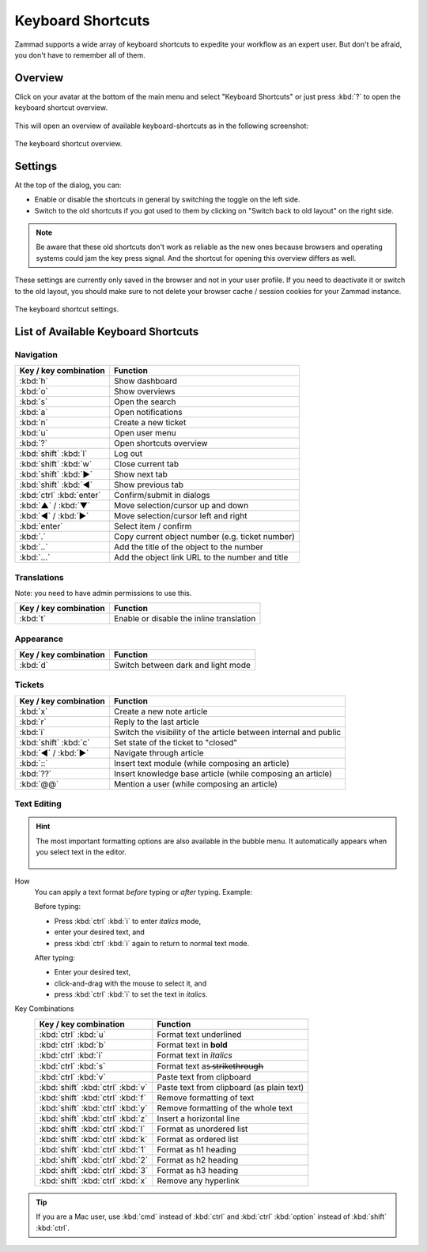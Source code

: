 Keyboard Shortcuts
==================

Zammad supports a wide array of keyboard shortcuts to expedite your workflow as
an expert user. But don't be afraid, you don't have to remember all of them.

Overview
--------

Click on your avatar at the bottom of the main menu and select "Keyboard
Shortcuts" or just press :kbd:`?` to open the keyboard shortcut overview.

.. figure:: /images/advanced/profile-shortcuts.png
   :alt: User submenu
   :align: center
   :scale: 85%

This will open an overview of available keyboard-shortcuts as in the following
screenshot:

.. figure:: /images/advanced/keyboard-shortcuts.png
   :alt: Keyboard shortcut cheat sheet
   :align: center
   :scale: 85%

   The keyboard shortcut overview.

Settings
--------

At the top of the dialog, you can:

- Enable or disable the shortcuts in general by switching the toggle on the
  left side.
- Switch to the old shortcuts if you got used to them by
  clicking on "Switch back to old layout" on the right side.

.. note:: Be aware that
   these old shortcuts don't work as reliable as the new ones because browsers
   and operating systems could jam the key press signal. And the shortcut for
   opening this overview differs as well.

These settings are currently only saved in the browser and not in your user
profile. If you need to deactivate it or switch to the old layout, you should
make sure to not delete your browser cache / session cookies for your Zammad
instance.

.. figure:: /images/advanced/keyboard-shortcuts-settings.png
   :alt: Keyboard shortcut settings
   :align: center
   :scale: 85%

   The keyboard shortcut settings.

List of Available Keyboard Shortcuts
------------------------------------

Navigation
^^^^^^^^^^

========================================   =================================================
Key / key combination                      Function
========================================   =================================================
:kbd:`h`                                   Show dashboard
:kbd:`o`                                   Show overviews
:kbd:`s`                                   Open the search
:kbd:`a`                                   Open notifications
:kbd:`n`                                   Create a new ticket
:kbd:`u`                                   Open user menu
:kbd:`?`                                   Open shortcuts overview
:kbd:`shift` :kbd:`l`                      Log out
:kbd:`shift` :kbd:`w`                      Close current tab
:kbd:`shift` :kbd:`▶`                      Show next tab
:kbd:`shift` :kbd:`◀`                      Show previous tab
:kbd:`ctrl` :kbd:`enter`                   Confirm/submit in dialogs
:kbd:`▲` / :kbd:`▼`                        Move selection/cursor up and down
:kbd:`◀` / :kbd:`▶`                        Move selection/cursor left and right
:kbd:`enter`                               Select item / confirm
:kbd:`.`                                   Copy current object number (e.g. ticket number)
:kbd:`..`                                  Add the title of the object to the number
:kbd:`...`                                 Add the object link URL to the number and title
========================================   =================================================


Translations
^^^^^^^^^^^^
Note: you need to have admin permissions to use this.

========================================   =================================================
Key / key combination                      Function
========================================   =================================================
:kbd:`t`                                   Enable or disable the inline translation
========================================   =================================================


Appearance
^^^^^^^^^^

========================================   =================================================
Key / key combination                      Function
========================================   =================================================
:kbd:`d`                                   Switch between dark and light mode
========================================   =================================================

Tickets
^^^^^^^

========================================   =================================================================
Key / key combination                      Function
========================================   =================================================================
:kbd:`x`                                   Create a new note article
:kbd:`r`                                   Reply to the last article
:kbd:`i`                                   Switch the visibility of the article between internal and public
:kbd:`shift` :kbd:`c`                      Set state of the ticket to "closed"
:kbd:`◀` / :kbd:`▶`                        Navigate through article
:kbd:`::`                                  Insert text module (while composing an article)
:kbd:`??`                                  Insert knowledge base article (while composing an article)
:kbd:`@@`                                  Mention a user (while composing an article)
========================================   =================================================================

Text Editing
^^^^^^^^^^^^

.. hint:: The most important formatting options are also available in the bubble
   menu. It automatically appears when you select text in the editor.

   .. figure:: /images/basics/editor-bubble-menu.png
      :alt: Screenshot shows editor bubble menu to format text.

How
   You can apply a text format *before* typing or *after* typing. Example:

   Before typing:

   * Press :kbd:`ctrl` :kbd:`i` to enter *italics* mode,
   * enter your desired text, and
   * press :kbd:`ctrl` :kbd:`i` again to return to normal text mode.

   After typing:

   * Enter your desired text,
   * click-and-drag with the mouse to select it, and
   * press :kbd:`ctrl` :kbd:`i` to set the text in *italics*.

Key Combinations
   ========================================   =================================================
   Key / key combination                      Function
   ========================================   =================================================
   :kbd:`ctrl` :kbd:`u`                       Format text underlined
   :kbd:`ctrl` :kbd:`b`                       Format text in **bold**
   :kbd:`ctrl` :kbd:`i`                       Format text in *italics*
   :kbd:`ctrl` :kbd:`s`                       Format text as  ̶s̶t̶r̶i̶k̶e̶t̶h̶r̶o̶u̶g̶h̶
   :kbd:`ctrl` :kbd:`v`                       Paste text from clipboard
   :kbd:`shift` :kbd:`ctrl` :kbd:`v`          Paste text from clipboard (as plain text)
   :kbd:`shift` :kbd:`ctrl` :kbd:`f`          Remove formatting of text
   :kbd:`shift` :kbd:`ctrl` :kbd:`y`          Remove formatting of the whole text
   :kbd:`shift` :kbd:`ctrl` :kbd:`z`          Insert a horizontal line
   :kbd:`shift` :kbd:`ctrl` :kbd:`l`          Format as unordered list
   :kbd:`shift` :kbd:`ctrl` :kbd:`k`          Format as ordered list
   :kbd:`shift` :kbd:`ctrl` :kbd:`1`          Format as h1 heading
   :kbd:`shift` :kbd:`ctrl` :kbd:`2`          Format as h2 heading
   :kbd:`shift` :kbd:`ctrl` :kbd:`3`          Format as h3 heading
   :kbd:`shift` :kbd:`ctrl` :kbd:`x`          Remove any hyperlink
   ========================================   =================================================

.. tip:: If you are a Mac user, use :kbd:`cmd` instead of :kbd:`ctrl` and
   :kbd:`ctrl` :kbd:`option` instead of :kbd:`shift` :kbd:`ctrl`.
